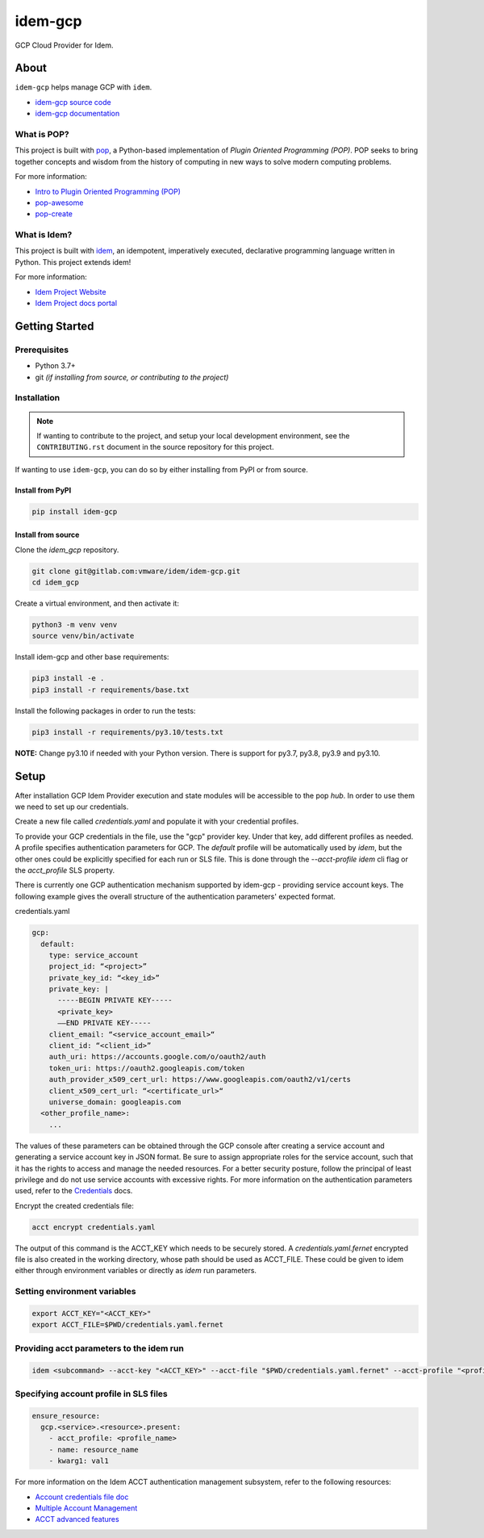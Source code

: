 ========
idem-gcp
========

.. image:: https://img.shields.io/badge/made%20with-pop-teal
   :alt: Made with pop, a Python implementation of Plugin Oriented Programming
   :target: https://pop.readthedocs.io/

.. image:: https://img.shields.io/badge/made%20with-idem-teal
   :alt: Made with idem, a Python implementation of Plugin Oriented Programming
   :target: https://www.idemproject.io/

.. image:: https://img.shields.io/badge/docs%20on-docs.idemproject.io-blue
   :alt: Documentation is published with Sphinx on docs.idemproject.io
   :target: https://docs.idemproject.io/idem-gcp/en/latest/index.html

.. image:: https://img.shields.io/badge/made%20with-python-yellow
   :alt: Made with Python
   :target: https://www.python.org/

GCP Cloud Provider for Idem.

About
=====

``idem-gcp`` helps manage GCP with ``idem``.

* `idem-gcp source code <https://gitlab.com/vmware/idem/idem-gcp>`__
* `idem-gcp documentation <https://docs.idemproject.io/idem-gcp/en/latest/index.html>`__

What is POP?
------------

This project is built with `pop <https://pop.readthedocs.io/>`__, a Python-based
implementation of *Plugin Oriented Programming (POP)*. POP seeks to bring
together concepts and wisdom from the history of computing in new ways to solve
modern computing problems.

For more information:

* `Intro to Plugin Oriented Programming (POP) <https://pop-book.readthedocs.io/en/latest/>`__
* `pop-awesome <https://gitlab.com/saltstack/pop/pop-awesome>`__
* `pop-create <https://gitlab.com/saltstack/pop/pop-create/>`__

What is Idem?
-------------

This project is built with `idem <https://www.idemproject.io/>`__, an idempotent,
imperatively executed, declarative programming language written in Python. This project extends
idem!

For more information:

* `Idem Project Website <https://www.idemproject.io/>`__
* `Idem Project docs portal <https://docs.idemproject.io/>`__

Getting Started
===============

Prerequisites
-------------

* Python 3.7+
* git *(if installing from source, or contributing to the project)*

Installation
------------

.. note::

   If wanting to contribute to the project, and setup your local development
   environment, see the ``CONTRIBUTING.rst`` document in the source repository
   for this project.

If wanting to use ``idem-gcp``, you can do so by either
installing from PyPI or from source.

Install from PyPI
+++++++++++++++++

.. code-block:: bash

  pip install idem-gcp

Install from source
+++++++++++++++++++

Clone the `idem_gcp` repository.

.. code:: bash

    git clone git@gitlab.com:vmware/idem/idem-gcp.git
    cd idem_gcp

Create a virtual environment, and then activate it:

.. code:: bash

    python3 -m venv venv
    source venv/bin/activate

Install idem-gcp and other base requirements:

.. code:: bash

    pip3 install -e .
    pip3 install -r requirements/base.txt


Install the following packages in order to run the tests:

.. code:: bash

    pip3 install -r requirements/py3.10/tests.txt

**NOTE:**  Change py3.10 if needed with your  Python version. There is support for py3.7, py3.8, py3.9 and py3.10.

Setup
=====

After installation GCP Idem Provider execution and state modules will be accessible to the pop `hub`.
In order to use them we need to set up our credentials.

Create a new file called `credentials.yaml` and populate it with your credential profiles.

To provide your GCP credentials in the file, use the "gcp" provider key.
Under that key, add different profiles as needed.
A profile specifies authentication parameters for GCP.
The `default` profile will be automatically used by `idem`,
but the other ones could be explicitly specified for each run or SLS file.
This is done through the `--acct-profile` `idem` cli flag or the
`acct_profile` SLS property.

There is currently one GCP authentication mechanism supported by idem-gcp -
providing service account keys.
The following example gives the overall structure of the authentication
parameters' expected format.

credentials.yaml

..  code:: sls

    gcp:
      default:
        type: service_account
        project_id: “<project>”
        private_key_id: “<key_id>”
        private_key: |
          -----BEGIN PRIVATE KEY-----
          <private_key>
          ——END PRIVATE KEY-----
        client_email: “<service_account_email>“
        client_id: “<client_id>”
        auth_uri: https://accounts.google.com/o/oauth2/auth
        token_uri: https://oauth2.googleapis.com/token
        auth_provider_x509_cert_url: https://www.googleapis.com/oauth2/v1/certs
        client_x509_cert_url: “<certificate_url>“
        universe_domain: googleapis.com
      <other_profile_name>:
        ...

The values of these parameters can be obtained through the GCP console after creating a service account and generating a service account key in JSON format.
Be sure to assign appropriate roles for the service account, such that it has the rights to access and manage the needed resources.
For a better security posture, follow the principal of least privilege and do not use service accounts with excessive rights.
For more information on the authentication parameters used, refer to the `Credentials <https://google-auth.readthedocs.io/en/master/reference/google.oauth2.service_account.html#google.oauth2.service_account.Credentials>`_ docs.

Encrypt the created credentials file:


.. code:: bash

    acct encrypt credentials.yaml


The output of this command is the ACCT_KEY which needs to be securely stored.
A `credentials.yaml.fernet` encrypted file is also created in the working directory, whose path should be used as ACCT_FILE.
These could be given to idem either through environment variables or directly as `idem` run parameters.

Setting environment variables
-----------------------------

.. code:: bash

    export ACCT_KEY="<ACCT_KEY>"
    export ACCT_FILE=$PWD/credentials.yaml.fernet

Providing acct parameters to the idem run
-----------------------------------------

.. code:: bash

    idem <subcommand> --acct-key "<ACCT_KEY>" --acct-file "$PWD/credentials.yaml.fernet" --acct-profile "<profile_name>"

Specifying account profile in SLS files
---------------------------------------

.. code:: sls

    ensure_resource:
      gcp.<service>.<resource>.present:
        - acct_profile: <profile_name>
        - name: resource_name
        - kwarg1: val1


For more information on the Idem ACCT authentication management subsystem, refer to the following resources:

* `Account credentials file doc <https://docs.idemproject.io/idem/en/latest/topics/tutorials/acct_file.html>`_
* `Multiple Account Management <https://docs.idemproject.io/idem/en/latest/topics/tutorials/acct.html>`_
* `ACCT advanced features <https://docs.idemproject.io/idem/en/latest/topics/sls_acct.html>`_
